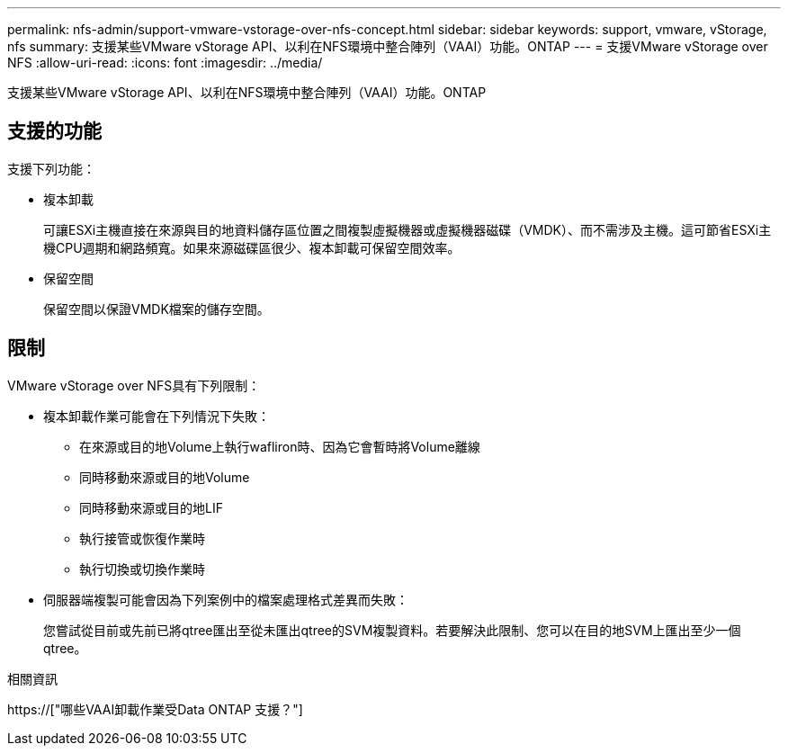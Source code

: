 ---
permalink: nfs-admin/support-vmware-vstorage-over-nfs-concept.html 
sidebar: sidebar 
keywords: support, vmware, vStorage, nfs 
summary: 支援某些VMware vStorage API、以利在NFS環境中整合陣列（VAAI）功能。ONTAP 
---
= 支援VMware vStorage over NFS
:allow-uri-read: 
:icons: font
:imagesdir: ../media/


[role="lead"]
支援某些VMware vStorage API、以利在NFS環境中整合陣列（VAAI）功能。ONTAP



== 支援的功能

支援下列功能：

* 複本卸載
+
可讓ESXi主機直接在來源與目的地資料儲存區位置之間複製虛擬機器或虛擬機器磁碟（VMDK）、而不需涉及主機。這可節省ESXi主機CPU週期和網路頻寬。如果來源磁碟區很少、複本卸載可保留空間效率。

* 保留空間
+
保留空間以保證VMDK檔案的儲存空間。





== 限制

VMware vStorage over NFS具有下列限制：

* 複本卸載作業可能會在下列情況下失敗：
+
** 在來源或目的地Volume上執行wafliron時、因為它會暫時將Volume離線
** 同時移動來源或目的地Volume
** 同時移動來源或目的地LIF
** 執行接管或恢復作業時
** 執行切換或切換作業時


* 伺服器端複製可能會因為下列案例中的檔案處理格式差異而失敗：
+
您嘗試從目前或先前已將qtree匯出至從未匯出qtree的SVM複製資料。若要解決此限制、您可以在目的地SVM上匯出至少一個qtree。



.相關資訊
https://["哪些VAAI卸載作業受Data ONTAP 支援？"]
